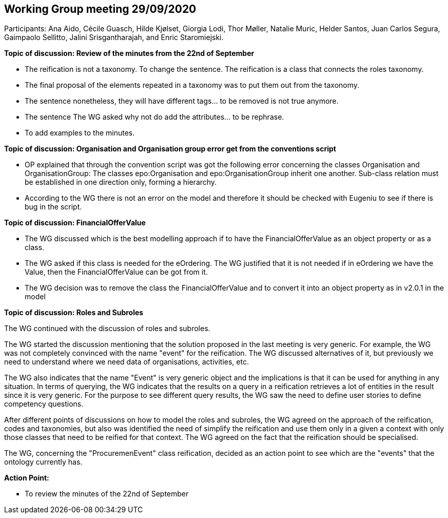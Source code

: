 == Working Group meeting 29/09/2020

Participants: Ana Aido, Cécile Guasch, Hilde Kjølset, Giorgia Lodi, Thor Møller, Natalie Muric, Helder Santos, Juan Carlos Segura, Gaimpaolo Sellitto, Jalini Srisgantharajah, and Enric Staromiejski.

**Topic of discussion: Review of the minutes from the 22nd of September**

* The reification is not a taxonomy. To change the sentence. The reification is a class that connects the roles taxonomy.
* The final proposal of the elements repeated in a taxonomy was to put them out from the taxonomy.
* The sentence nonetheless, they will have different tags… to be removed is not true anymore.
* The sentence The WG asked why not do add the attributes… to be rephrase.
* To add examples to the minutes.

**Topic of discussion: Organisation and Organisation group error get from the conventions script**

* OP explained that through the convention script was got the following error concerning the classes Organisation and OrganisationGroup: The classes epo:Organisation and epo:OrganisationGroup inherit one another. Sub-class relation must be established in one direction only, forming a hierarchy.
* According to the WG there is not an error on the model and therefore it should be checked with Eugeniu to see if there is bug in the script.

**Topic of discussion: FinancialOfferValue**

* The WG discussed which is the best modelling approach if to have the FinancialOfferValue as an object property or as a class.
* The WG asked if this class is needed for the eOrdering. The WG justified that it is not needed if in eOrdering we have the Value, then the FinancialOfferValue can be got from it.
* The WG decision was to remove the class the FinancialOfferValue and to convert it into an object property as in v2.0.1 in the model

**Topic of discussion: Roles and Subroles**

The WG continued with the discussion of roles and subroles.

The WG started the discussion mentioning that the solution proposed in the last meeting is very generic. For example, the WG was not completely convinced with the name "event" for the reification. The WG discussed alternatives of it, but previously we need to understand where we need data of organisations, activities, etc.

The WG also indicates that the name "Event" is very generic object and the implications is that it can be used for anything in any situation.  In terms of querying, the WG indicates that the results on a query in a reification retrieves a lot of entities in the result since it is very generic. For the purpose to see different query results, the WG saw the need to define user stories to define competency questions.

After different points of discussions on how to model the roles and subroles, the WG agreed on the approach of the reification, codes and taxonomies, but also was identified the need of simplify the reification and use them only in a given a context with only those classes that need to be reified for that context. The WG agreed on the fact that the reification should be specialised.

The WG, concerning the "ProcuremenEvent" class reification, decided as an action point to see which are the "events" that the ontology currently has.


**Action Point:**

-	To review the minutes of the 22nd of September